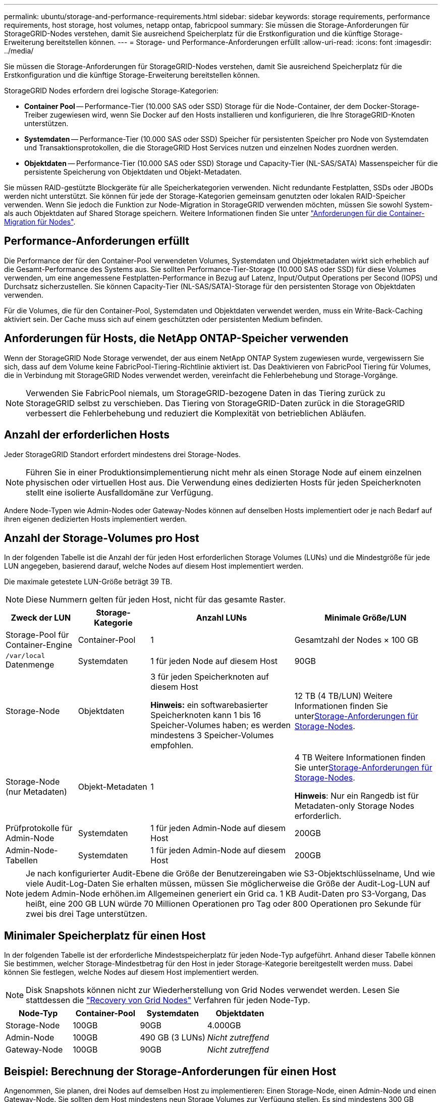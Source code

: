 ---
permalink: ubuntu/storage-and-performance-requirements.html 
sidebar: sidebar 
keywords: storage requirements, performance requirements, host storage, host volumes, netapp ontap, fabricpool 
summary: Sie müssen die Storage-Anforderungen für StorageGRID-Nodes verstehen, damit Sie ausreichend Speicherplatz für die Erstkonfiguration und die künftige Storage-Erweiterung bereitstellen können. 
---
= Storage- und Performance-Anforderungen erfüllt
:allow-uri-read: 
:icons: font
:imagesdir: ../media/


[role="lead"]
Sie müssen die Storage-Anforderungen für StorageGRID-Nodes verstehen, damit Sie ausreichend Speicherplatz für die Erstkonfiguration und die künftige Storage-Erweiterung bereitstellen können.

StorageGRID Nodes erfordern drei logische Storage-Kategorien:

* *Container Pool* -- Performance-Tier (10.000 SAS oder SSD) Storage für die Node-Container, der dem Docker-Storage-Treiber zugewiesen wird, wenn Sie Docker auf den Hosts installieren und konfigurieren, die Ihre StorageGRID-Knoten unterstützen.
* *Systemdaten* -- Performance-Tier (10.000 SAS oder SSD) Speicher für persistenten Speicher pro Node von Systemdaten und Transaktionsprotokollen, die die StorageGRID Host Services nutzen und einzelnen Nodes zuordnen werden.
* *Objektdaten* -- Performance-Tier (10.000 SAS oder SSD) Storage und Capacity-Tier (NL-SAS/SATA) Massenspeicher für die persistente Speicherung von Objektdaten und Objekt-Metadaten.


Sie müssen RAID-gestützte Blockgeräte für alle Speicherkategorien verwenden. Nicht redundante Festplatten, SSDs oder JBODs werden nicht unterstützt. Sie können für jede der Storage-Kategorien gemeinsam genutzten oder lokalen RAID-Speicher verwenden. Wenn Sie jedoch die Funktion zur Node-Migration in StorageGRID verwenden möchten, müssen Sie sowohl System- als auch Objektdaten auf Shared Storage speichern. Weitere Informationen finden Sie unter link:node-container-migration-requirements.html["Anforderungen für die Container-Migration für Nodes"].



== Performance-Anforderungen erfüllt

Die Performance der für den Container-Pool verwendeten Volumes, Systemdaten und Objektmetadaten wirkt sich erheblich auf die Gesamt-Performance des Systems aus. Sie sollten Performance-Tier-Storage (10.000 SAS oder SSD) für diese Volumes verwenden, um eine angemessene Festplatten-Performance in Bezug auf Latenz, Input/Output Operations per Second (IOPS) und Durchsatz sicherzustellen. Sie können Capacity-Tier (NL-SAS/SATA)-Storage für den persistenten Storage von Objektdaten verwenden.

Für die Volumes, die für den Container-Pool, Systemdaten und Objektdaten verwendet werden, muss ein Write-Back-Caching aktiviert sein. Der Cache muss sich auf einem geschützten oder persistenten Medium befinden.



== Anforderungen für Hosts, die NetApp ONTAP-Speicher verwenden

Wenn der StorageGRID Node Storage verwendet, der aus einem NetApp ONTAP System zugewiesen wurde, vergewissern Sie sich, dass auf dem Volume keine FabricPool-Tiering-Richtlinie aktiviert ist. Das Deaktivieren von FabricPool Tiering für Volumes, die in Verbindung mit StorageGRID Nodes verwendet werden, vereinfacht die Fehlerbehebung und Storage-Vorgänge.


NOTE: Verwenden Sie FabricPool niemals, um StorageGRID-bezogene Daten in das Tiering zurück zu StorageGRID selbst zu verschieben. Das Tiering von StorageGRID-Daten zurück in die StorageGRID verbessert die Fehlerbehebung und reduziert die Komplexität von betrieblichen Abläufen.



== Anzahl der erforderlichen Hosts

Jeder StorageGRID Standort erfordert mindestens drei Storage-Nodes.


NOTE: Führen Sie in einer Produktionsimplementierung nicht mehr als einen Storage Node auf einem einzelnen physischen oder virtuellen Host aus. Die Verwendung eines dedizierten Hosts für jeden Speicherknoten stellt eine isolierte Ausfalldomäne zur Verfügung.

Andere Node-Typen wie Admin-Nodes oder Gateway-Nodes können auf denselben Hosts implementiert oder je nach Bedarf auf ihren eigenen dedizierten Hosts implementiert werden.



== Anzahl der Storage-Volumes pro Host

In der folgenden Tabelle ist die Anzahl der für jeden Host erforderlichen Storage Volumes (LUNs) und die Mindestgröße für jede LUN angegeben, basierend darauf, welche Nodes auf diesem Host implementiert werden.

Die maximale getestete LUN-Größe beträgt 39 TB.


NOTE: Diese Nummern gelten für jeden Host, nicht für das gesamte Raster.

[cols="1a,1a,2a,2a"]
|===
| Zweck der LUN | Storage-Kategorie | Anzahl LUNs | Minimale Größe/LUN 


 a| 
Storage-Pool für Container-Engine
 a| 
Container-Pool
 a| 
1
 a| 
Gesamtzahl der Nodes × 100 GB



 a| 
`/var/local` Datenmenge
 a| 
Systemdaten
 a| 
1 für jeden Node auf diesem Host
 a| 
90GB



 a| 
Storage-Node
 a| 
Objektdaten
 a| 
3 für jeden Speicherknoten auf diesem Host

*Hinweis:* ein softwarebasierter Speicherknoten kann 1 bis 16 Speicher-Volumes haben; es werden mindestens 3 Speicher-Volumes empfohlen.
 a| 
12 TB (4 TB/LUN) Weitere Informationen finden Sie unter<<storage_req_SN,Storage-Anforderungen für Storage-Nodes>>.



 a| 
Storage-Node (nur Metadaten)
 a| 
Objekt-Metadaten
 a| 
1
 a| 
4 TB Weitere Informationen finden Sie unter<<storage_req_SN,Storage-Anforderungen für Storage-Nodes>>.

*Hinweis*: Nur ein Rangedb ist für Metadaten-only Storage Nodes erforderlich.



 a| 
Prüfprotokolle für Admin-Node
 a| 
Systemdaten
 a| 
1 für jeden Admin-Node auf diesem Host
 a| 
200GB



 a| 
Admin-Node-Tabellen
 a| 
Systemdaten
 a| 
1 für jeden Admin-Node auf diesem Host
 a| 
200GB

|===

NOTE: Je nach konfigurierter Audit-Ebene die Größe der Benutzereingaben wie S3-Objektschlüsselname, Und wie viele Audit-Log-Daten Sie erhalten müssen, müssen Sie möglicherweise die Größe der Audit-Log-LUN auf jedem Admin-Node erhöhen.im Allgemeinen generiert ein Grid ca. 1 KB Audit-Daten pro S3-Vorgang, Das heißt, eine 200 GB LUN würde 70 Millionen Operationen pro Tag oder 800 Operationen pro Sekunde für zwei bis drei Tage unterstützen.



== Minimaler Speicherplatz für einen Host

In der folgenden Tabelle ist der erforderliche Mindestspeicherplatz für jeden Node-Typ aufgeführt. Anhand dieser Tabelle können Sie bestimmen, welcher Storage-Mindestbetrag für den Host in jeder Storage-Kategorie bereitgestellt werden muss. Dabei können Sie festlegen, welche Nodes auf diesem Host implementiert werden.


NOTE: Disk Snapshots können nicht zur Wiederherstellung von Grid Nodes verwendet werden. Lesen Sie stattdessen die link:../maintain/warnings-and-considerations-for-grid-node-recovery.html["Recovery von Grid Nodes"] Verfahren für jeden Node-Typ.

[cols="1a,1a,1a,1a"]
|===
| Node-Typ | Container-Pool | Systemdaten | Objektdaten 


 a| 
Storage-Node
 a| 
100GB
 a| 
90GB
 a| 
4.000GB



 a| 
Admin-Node
 a| 
100GB
 a| 
490 GB (3 LUNs)
 a| 
_Nicht zutreffend_



 a| 
Gateway-Node
 a| 
100GB
 a| 
90GB
 a| 
_Nicht zutreffend_

|===


== Beispiel: Berechnung der Storage-Anforderungen für einen Host

Angenommen, Sie planen, drei Nodes auf demselben Host zu implementieren: Einen Storage-Node, einen Admin-Node und einen Gateway-Node. Sie sollten dem Host mindestens neun Storage Volumes zur Verfügung stellen. Es sind mindestens 300 GB Performance-Tier-Storage für die Node-Container, 670 GB Performance-Tier-Storage für Systemdaten und Transaktionsprotokolle und 12 TB Kapazitäts-Tier Storage für Objektdaten erforderlich.

[cols="1a,1a,1a,1a"]
|===
| Node-Typ | Zweck der LUN | Anzahl LUNs | Die LUN-Größe 


 a| 
Storage-Node
 a| 
Docker Storage-Pool
 a| 
1
 a| 
300 GB (100 GB/Node)



 a| 
Storage-Node
 a| 
`/var/local` Datenmenge
 a| 
1
 a| 
90GB



 a| 
Storage-Node
 a| 
Objektdaten
 a| 
3
 a| 
12 TB (4 TB/LUN)



 a| 
Admin-Node
 a| 
`/var/local` Datenmenge
 a| 
1
 a| 
90GB



 a| 
Admin-Node
 a| 
Prüfprotokolle für Admin-Node
 a| 
1
 a| 
200GB



 a| 
Admin-Node
 a| 
Admin-Node-Tabellen
 a| 
1
 a| 
200GB



 a| 
Gateway-Node
 a| 
`/var/local` Datenmenge
 a| 
1
 a| 
90GB



 a| 
*Gesamt*
 a| 
 a| 
*9*
 a| 
*Container-Pool:* 300 GB

*Systemdaten:* 670 GB

*Objektdaten:* 12,000 GB

|===


== Storage-Anforderungen für Storage-Nodes

Ein softwarebasierter Speicher-Node kann 1 bis 16 Speicher-Volumes haben - -3 oder mehr Speicher-Volumes werden empfohlen. Jedes Storage-Volume sollte 4 TB oder größer sein.


NOTE: Ein Appliance-Speicherknoten kann bis zu 48 Speicher-Volumes haben.

Wie in der Abbildung dargestellt, reserviert StorageGRID Speicherplatz für Objekt-Metadaten auf dem Storage Volume 0 jedes Storage-Nodes. Alle verbleibenden Speicherplatz auf dem Storage-Volume 0 und anderen Storage-Volumes im Storage-Node werden ausschließlich für Objektdaten verwendet.

image::../media/metadata_space_storage_node.png[Metadaten-Speicherplatz-Storage-Node]

Um Redundanz zu gewährleisten und Objekt-Metadaten vor Verlust zu schützen, speichert StorageGRID drei Kopien der Metadaten für alle Objekte im System an jedem Standort. Die drei Kopien der Objektmetadaten werden gleichmäßig auf alle Storage-Nodes an jedem Standort verteilt.

Bei der Installation eines Grid mit metadatenreinen Storage-Nodes muss das Grid auch eine Mindestanzahl an Nodes für Objekt-Storage enthalten. Weitere Informationen zu nur Metadaten-Storage-Nodes finden Sie unterlink:../primer/what-storage-node-is.html#types-of-storage-nodes["Typen von Storage-Nodes"].

* Für ein Grid an einem Standort werden mindestens zwei Storage-Nodes für Objekte und Metadaten konfiguriert.
* Bei einem Grid mit mehreren Standorten werden mindestens ein Storage Node pro Standort für Objekte und Metadaten konfiguriert.


Wenn Sie Volume 0 eines neuen Storage-Node Speicherplatz zuweisen, müssen Sie sicherstellen, dass für den Anteil aller Objekt-Metadaten des Node ausreichend Speicherplatz vorhanden ist.

* Mindestens müssen Sie Volume 0 mindestens 4 TB zuweisen.
+

NOTE: Wenn Sie nur ein Storage-Volume für einen Storage-Node verwenden und dem Volume maximal 4 TB zuweisen, kann der Storage-Node beim Starten und Speichern von Objektmetadaten in den schreibgeschützten Storage-Status wechseln.

+

NOTE: Wenn Sie Volume 0 weniger als 500 GB zuweisen (nur für den nicht-produktiven Einsatz), sind 10 % der Kapazität des Speicher-Volumes für Metadaten reserviert.

* Die Node-Ressourcen, die nur auf Softwarebasierten Metadaten basieren, müssen mit den vorhandenen Storage-Nodes-Ressourcen übereinstimmen. Beispiel:
+
** Wenn der bestehende StorageGRID Standort SG6000 oder SG6100 Appliances verwendet, müssen die rein softwarebasierten Nodes mit Metadaten die folgenden Mindestanforderungen erfüllen:
+
*** 128 GB RAM
*** 8-Core-CPU
*** 8 TB SSD oder äquivalenter Storage für die Cassandra-Datenbank (rangedb/0)


** Wenn der bestehende StorageGRID-Standort virtuelle Storage-Nodes mit 24 GB RAM, 8 Kern-CPUs und 3 TB oder 4 TB Metadaten-Storage verwendet, sollten die rein softwarebasierten Metadaten-Nodes ähnliche Ressourcen verwenden (24 GB RAM, 8 Kern-CPU und 4 TB Metadaten-Storage (rangedb/0).
+
Beim Hinzufügen eines neuen StorageGRID Standorts sollte die Metadaten-Gesamtkapazität des neuen Standorts mindestens den vorhandenen StorageGRID Standorten entsprechen, und neue Standortressourcen sollten den Storage-Nodes an den vorhandenen StorageGRID Standorten entsprechen.



* Wenn Sie ein neues System installieren (StorageGRID 11.6 oder höher) und jeder Speicherknoten mindestens 128 GB RAM hat, weisen Sie Volume 0 mindestens 8 TB zu. Bei Verwendung eines größeren Werts für Volume 0 kann der zulässige Speicherplatz für Metadaten auf jedem Storage Node erhöht werden.
* Verwenden Sie bei der Konfiguration verschiedener Storage-Nodes für einen Standort, falls möglich, die gleiche Einstellung für Volume 0. Wenn ein Standort Storage-Nodes unterschiedlicher Größe enthält, bestimmt der Storage-Node mit dem kleinsten Volume 0 die Metadaten-Kapazität dieses Standorts.


Weitere Informationen finden Sie unter link:../admin/managing-object-metadata-storage.html["Management von Objekt-Metadaten-Storage"].

